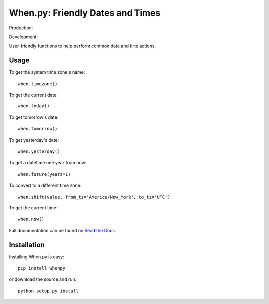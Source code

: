 =================================
When.py: Friendly Dates and Times
=================================

Production: |travismaster|

Development: |travisdevelop|

.. |travismaster| image:: https://secure.travis-ci.org/dirn/When.py.png?branch=master
.. |travisdevelop| image:: https://secure.travis-ci.org/dirn/When.py.png?branch=develop

User-friendly functions to help perform common date and time actions.

Usage
=====

To get the system time zone's name::

    when.timezone()

To get the current date::

    when.today()

To get tomorrow's date::

    when.tomorrow()

To get yesterday's date::

    when.yesterday()

To get a datetime one year from now::

    when.future(years=1)

To convert to a different time zone::

    when.shift(value, from_tz='America/New_York', to_tz='UTC')

To get the current time::

    when.now()

Full documentation can be found on `Read the Docs`_.

.. _Read the Docs: http://readthedocs.org/docs/whenpy/en/latest/

Installation
============

Installing When.py is easy::

    pip install whenpy

or download the source and run::

    python setup.py install
